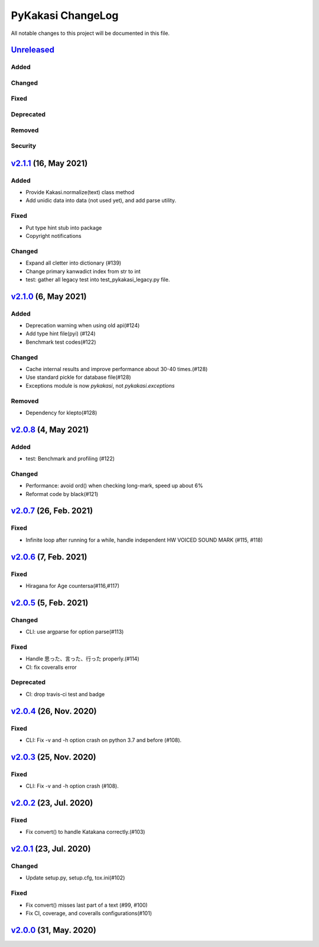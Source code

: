 ==================
PyKakasi ChangeLog
==================

All notable changes to this project will be documented in this file.

Unreleased_
===========

Added
-----

Changed
-------

Fixed
-----

Deprecated
----------

Removed
-------

Security
--------

v2.1.1_ (16, May 2021)
======================

Added
-----
* Provide Kakasi.normalize(text) class method
* Add unidic data into data (not used yet), and add parse utility.

Fixed
-----
* Put type hint stub into package
* Copyright notifications

Changed
-------
* Expand all cletter into dictionary (#139)
* Change primary kanwadict index from str to int
* test: gather all legacy test into test_pykakasi_legacy.py file.


v2.1.0_ (6, May 2021)
=====================

Added
-----
* Deprecation warning when using old api(#124)
* Add type hint file(pyi) (#124)
* Benchmark test codes(#122)

Changed
-------
* Cache internal results and improve performance about 30-40 times.(#128)
* Use standard pickle for database file(#128)
* Exceptions module is now `pykakasi`, not `pykakasi.exceptions`

Removed
-------
* Dependency for klepto(#128)


v2.0.8_ (4, May 2021)
=====================

Added
-----

* test: Benchmark and profiling (#122)

Changed
-------

* Performance: avoid ord() when checking long-mark, speed up about 6%
* Reformat code by black(#121)


v2.0.7_ (26, Feb. 2021)
=======================

Fixed
-----

* Infinite loop after running for a while,
  handle independent HW VOICED SOUND MARK (#115, #118)


v2.0.6_ (7, Feb. 2021)
======================

Fixed
-----

* Hiragana for Age countersa(#116,#117)


v2.0.5_ (5, Feb. 2021)
======================

Changed
-------

* CLI: use argparse for option parse(#113)

Fixed
-----

* Handle 思った、言った、行った properly.(#114)
* CI: fix coveralls error

Deprecated
----------

* CI: drop travis-ci test and badge


v2.0.4_ (26, Nov. 2020)
=======================

Fixed
-----

* CLI: Fix -v and -h option crash on python 3.7 and before (#108).

v2.0.3_ (25, Nov. 2020)
=======================

Fixed
-----

* CLI: Fix -v and -h option crash (#108).


v2.0.2_ (23, Jul. 2020)
=======================

Fixed
-----

* Fix convert() to handle Katakana correctly.(#103)


v2.0.1_ (23, Jul. 2020)
=======================

Changed
-------

* Update setup.py, setup.cfg, tox.ini(#102)


Fixed
-----

* Fix convert() misses last part of a text (#99, #100)
* Fix CI, coverage, and coveralls configurations(#101)


v2.0.0_ (31, May. 2020)
=======================


.. _Unreleased: https://github.com/miurahr/pykakasi/compare/v2.1.1...HEAD
.. _v2.1.1: https://github.com/miurahr/pykakasi/compare/v2.1.0...v2.1.1
.. _v2.1.0: https://github.com/miurahr/pykakasi/compare/v2.0.8...v2.1.0
.. _v2.0.8: https://github.com/miurahr/pykakasi/compare/v2.0.7...v2.0.8
.. _v2.0.7: https://github.com/miurahr/pykakasi/compare/v2.0.6...v2.0.7
.. _v2.0.6: https://github.com/miurahr/pykakasi/compare/v2.0.5...v2.0.6
.. _v2.0.5: https://github.com/miurahr/pykakasi/compare/v2.0.4...v2.0.5
.. _v2.0.4: https://github.com/miurahr/pykakasi/compare/v2.0.3...v2.0.4
.. _v2.0.3: https://github.com/miurahr/pykakasi/compare/v2.0.2...v2.0.3
.. _v2.0.2: https://github.com/miurahr/pykakasi/compare/v2.0.1...v2.0.2
.. _v2.0.1: https://github.com/miurahr/pykakasi/compare/v2.0.0...v2.0.1
.. _v2.0.0: https://github.com/miurahr/pykakasi/compare/v2.0.0b1...v2.0.0
